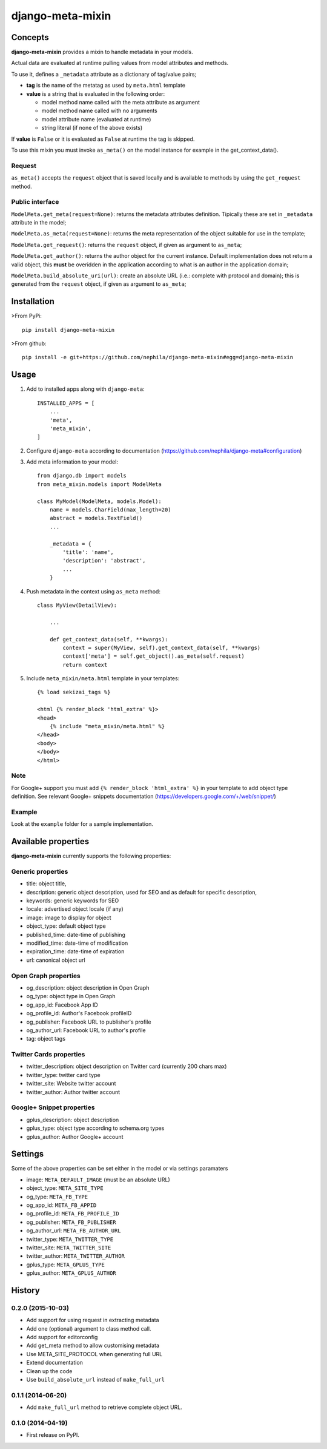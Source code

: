 =================
django-meta-mixin
=================

.. image:: https://badge.fury.io/py/django-meta-mixin.png
    :target: https://badge.fury.io/py/django-meta-mixin

.. image:: https://travis-ci.org/nephila/django-meta-mixin.png?branch=master
    :target: https://travis-ci.org/nephila/django-meta-mixin

.. image:: https://coveralls.io/repos/nephila/django-meta-mixin/badge.png?branch=master
    :target: https://coveralls.io/r/nephila/django-meta-mixin?branch=master

Concepts
--------

**django-meta-mixin** provides a mixin to handle metadata in your models.

Actual data are evaluated at runtime pulling values from model attributes and
methods.

To use it, defines a ``_metadata`` attribute as a dictionary of tag/value pairs;

* **tag** is the name of the metatag as used by ``meta.html`` template
* **value** is a string that is evaluated in the following order:

  * model method name called with the meta attribute as argument
  * model method name called with no arguments
  * model attribute name (evaluated at runtime)
  * string literal (if none of the above exists)

If **value** is ``False`` or it is evaluated as ``False`` at runtime the tag is skipped.

To use this mixin you must invoke ``as_meta()`` on the model instance
for example in the get_context_data().

Request
+++++++

``as_meta()`` accepts the ``request`` object that is saved locally and is available to methods by
using the ``get_request`` method.


Public interface
++++++++++++++++

``ModelMeta.get_meta(request=None)``: returns the metadata attributes definition. Tipically these
are set in ``_metadata`` attribute in the model;

``ModelMeta.as_meta(request=None)``: returns the meta representation of the object suitable for
use in the template;

``ModelMeta.get_request()``: returns the ``request`` object, if given as argument to ``as_meta``;

``ModelMeta.get_author()``: returns the author object for the current instance. Default
implementation does not return a valid object, this **must** be overidden in the application
according to what is an author in the application domain;

``ModelMeta.build_absolute_uri(url)``: create an absolute URL (i.e.: complete with protocol and
domain); this is generated from the ``request`` object, if given as argument to ``as_meta``;


Installation
------------

>From PyPi::

    pip install django-meta-mixin

>From github::

    pip install -e git+https://github.com/nephila/django-meta-mixin#egg=django-meta-mixin

Usage
-----

#. Add to installed apps along with ``django-meta``::

    INSTALLED_APPS = [
        ...
        'meta',
        'meta_mixin',
    ]

#. Configure ``django-meta`` according to documentation
   (https://github.com/nephila/django-meta#configuration)

#. Add meta information to your model::

    from django.db import models
    from meta_mixin.models import ModelMeta

    class MyModel(ModelMeta, models.Model):
        name = models.CharField(max_length=20)
        abstract = models.TextField()
        ...

        _metadata = {
            'title': 'name',
            'description': 'abstract',
            ...
        }

#. Push metadata in the context using ``as_meta`` method::

    class MyView(DetailView):

        ...

        def get_context_data(self, **kwargs):
            context = super(MyView, self).get_context_data(self, **kwargs)
            context['meta'] = self.get_object().as_meta(self.request)
            return context

#. Include ``meta_mixin/meta.html`` template in your templates::

    {% load sekizai_tags %}

    <html {% render_block 'html_extra' %}>
    <head>
        {% include "meta_mixin/meta.html" %}
    </head>
    <body>
    </body>
    </html>

Note
++++
For Google+ support you must add ``{% render_block 'html_extra' %}`` in your template to add object type definition. See relevant Google+ snippets documentation (https://developers.google.com/+/web/snippet/)

Example
+++++++

Look at the ``example`` folder for a sample implementation.

Available properties
--------------------

**django-meta-mixin** currently supports the following properties:

Generic properties
++++++++++++++++++
* title: object title,
* description: generic object description, used for SEO and as default for specific description,
* keywords: generic keywords for SEO
* locale: advertised object locale (if any)
* image: image to display for object
* object_type: default object type
* published_time: date-time of publishing
* modified_time: date-time of modification
* expiration_time: date-time of expiration
* url: canonical object url

Open Graph properties
+++++++++++++++++++++
* og_description: object description in Open Graph
* og_type: object type in Open Graph
* og_app_id: Facebook App ID
* og_profile_id: Author's Facebook profileID
* og_publisher: Facebook URL to publisher's profile
* og_author_url: Facebook URL to author's profile
* tag: object tags


Twitter Cards properties
++++++++++++++++++++++++
* twitter_description: object description on Twitter card (currently 200 chars max)
* twitter_type: twitter card type
* twitter_site: Website twitter account
* twitter_author: Author twitter account


Google+ Snippet properties
++++++++++++++++++++++++++
* gplus_description: object description
* gplus_type: object type according to schema.org types
* gplus_author: Author Google+ account

Settings
--------

Some of the above properties can be set either in the model or via settings paramaters

* image: ``META_DEFAULT_IMAGE`` (must be an absolute URL)
* object_type: ``META_SITE_TYPE``
* og_type: ``META_FB_TYPE``
* og_app_id: ``META_FB_APPID``
* og_profile_id: ``META_FB_PROFILE_ID``
* og_publisher: ``META_FB_PUBLISHER``
* og_author_url: ``META_FB_AUTHOR_URL``
* twitter_type: ``META_TWITTER_TYPE``
* twitter_site: ``META_TWITTER_SITE``
* twitter_author: ``META_TWITTER_AUTHOR``
* gplus_type: ``META_GPLUS_TYPE``
* gplus_author: ``META_GPLUS_AUTHOR``




History
-------

0.2.0 (2015-10-03)
++++++++++++++++++

* Add support for using request in extracting metadata
* Add one (optional) argument to class method call.
* Add support for editorconfig
* Add get_meta method to allow customising metadata
* Use META_SITE_PROTOCOL when generating full URL
* Extend documentation
* Clean up the code
* Use ``build_absolute_url`` instead of ``make_full_url``

0.1.1 (2014-06-20)
++++++++++++++++++

* Add ``make_full_url`` method to retrieve complete object URL.

0.1.0 (2014-04-19)
++++++++++++++++++

* First release on PyPI.


